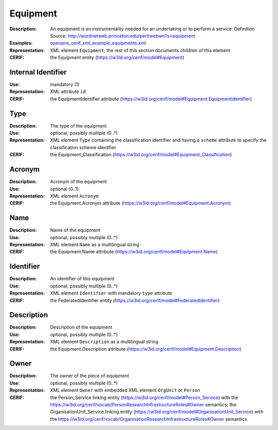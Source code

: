 .. _equipment:


Equipment
=========
:Description: An equipment is an instrumentality needed for an undertaking or to perform a service: Definition Source: http://wordnetweb.princeton.edu/perl/webwn?s=equipment
:Examples: `openaire_cerif_xml_example_equipments.xml <https://github.com/openaire/guidelines-cris-managers/blob/v1.1/samples/openaire_cerif_xml_example_equipments.xml>`_
:Representation: XML element ``Equipment``; the rest of this section documents children of this element
:CERIF: the Equipment entity (`<https://w3id.org/cerif/model#Equipment>`_)


Internal Identifier
^^^^^^^^^^^^^^^^^^^
:Use: mandatory (1)
:Representation: XML attribute ``id``
:CERIF: the EquipmentIdentifier attribute (`<https://w3id.org/cerif/model#Equipment.EquipmentIdentifier>`_)


Type
^^^^
:Description: The type of the equipment
:Use: optional, possibly multiple (0..*)
:Representation: XML element ``Type`` containing the classification identifier and having a ``scheme`` attribute to specify the classification scheme identifier
:CERIF: the Equipment_Classification (`<https://w3id.org/cerif/model#Equipment_Classification>`_)


Acronym
^^^^^^^
:Description: Acronym of the equipment
:Use: optional (0..1)
:Representation: XML element ``Acronym``
:CERIF: the Equipment.Acronym attribute (`<https://w3id.org/cerif/model#Equipment.Acronym>`_)



Name
^^^^
:Description: Name of the equipment
:Use: optional, possibly multiple (0..*)
:Representation: XML element ``Name`` as a multilingual string
:CERIF: the Equipment.Name attribute (`<https://w3id.org/cerif/model#Equipment.Name>`_)



Identifier
^^^^^^^^^^
:Description: An identifier of this equipment
:Use: optional, possibly multiple (0..*)
:Representation: XML element ``Identifier`` with mandatory ``type`` attribute
:CERIF: the FederatedIdentifier entity (`<https://w3id.org/cerif/model#FederatedIdentifier>`_)



Description
^^^^^^^^^^^
:Description: Description of the equipment
:Use: optional, possibly multiple (0..*)
:Representation: XML element ``Description`` as a multilingual string
:CERIF: the Equipment.Description attribute (`<https://w3id.org/cerif/model#Equipment.Description>`_)



Owner
^^^^^
:Description: The owner of the piece of equipment
:Use: optional, possibly multiple (0..*)
:Representation: XML element ``Owner`` with embedded XML element ``OrgUnit`` or ``Person``
:CERIF: the Person_Service linking entity (`<https://w3id.org/cerif/model#Person_Service>`_) with the `<https://w3id.org/cerif/vocab/PersonResearchInfrastructureRoles#Owner>`_ semantics; the OrganisationUnit_Service linking entity (`<https://w3id.org/cerif/model#OrganisationUnit_Service>`_) with the `<https://w3id.org/cerif/vocab/OrganisationResearchInfrastructureRoles#Owner>`_ semantics



